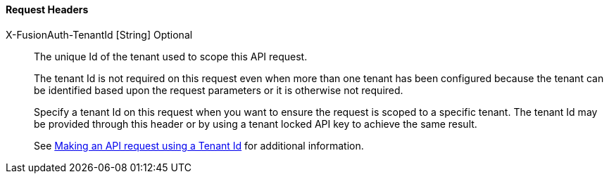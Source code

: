 ==== Request Headers

[.api]
[field]#X-FusionAuth-TenantId# [type]#[String]# [optional]#Optional#::
The unique Id of the tenant used to scope this API request.
+
The tenant Id is not required on this request even when more than one tenant has been configured because the tenant can be identified based upon the request parameters or it is otherwise not required.
+
Specify a tenant Id on this request when you want to ensure the request is scoped to a specific tenant. The tenant Id may be provided through this header or by using a tenant locked API key to achieve the same result.
+
See link:/docs/v1/tech/apis/authentication#making-an-api-request-using-a-tenant-id[Making an API request using a Tenant Id] for additional information.
